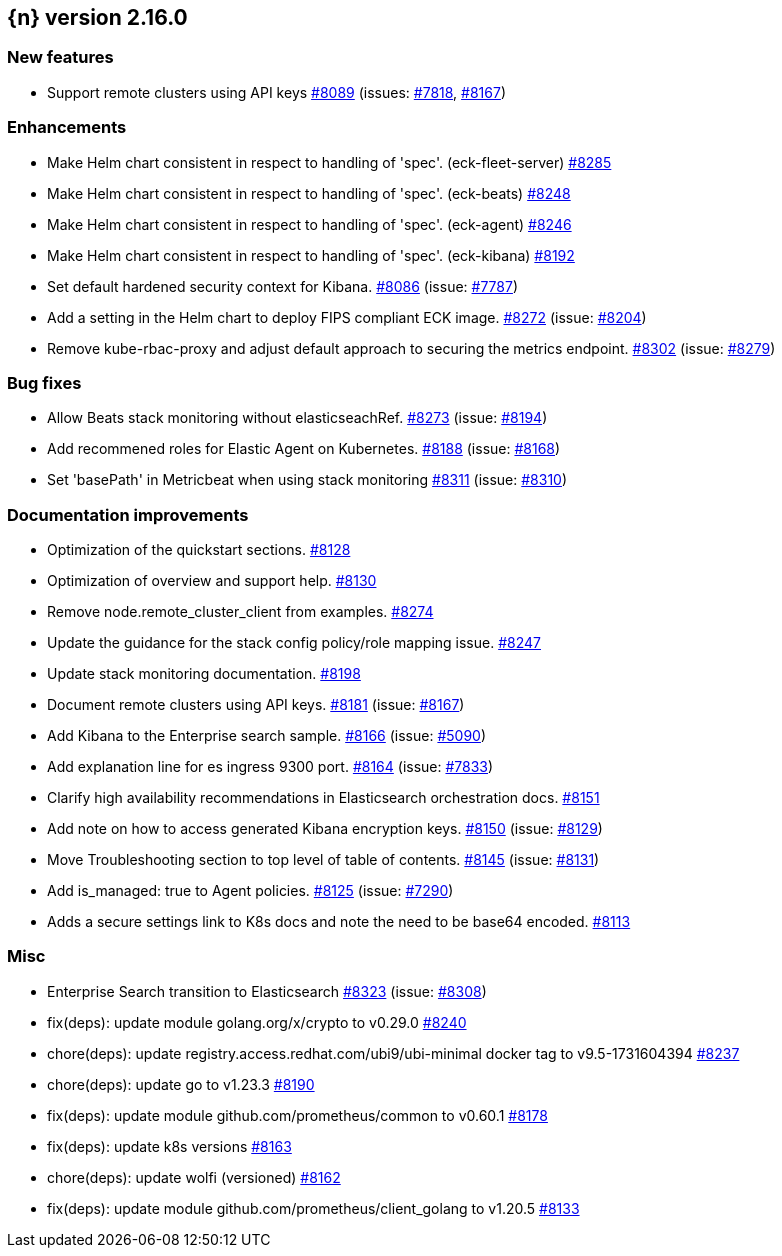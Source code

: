 :issue: https://github.com/elastic/cloud-on-k8s/issues/
:pull: https://github.com/elastic/cloud-on-k8s/pull/

[[release-notes-2.16.0]]
== {n} version 2.16.0



[[feature-2.16.0]]
[float]
=== New features

* Support remote clusters using API keys {pull}8089[#8089] (issues: {issue}7818[#7818], {issue}8167[#8167])

[[enhancement-2.16.0]]
[float]
=== Enhancements

* Make Helm chart consistent in respect to handling of 'spec'. (eck-fleet-server) {pull}8285[#8285]
* Make Helm chart consistent in respect to handling of 'spec'. (eck-beats) {pull}8248[#8248]
* Make Helm chart consistent in respect to handling of 'spec'. (eck-agent) {pull}8246[#8246]
* Make Helm chart consistent in respect to handling of 'spec'. (eck-kibana) {pull}8192[#8192]
* Set default hardened security context for Kibana. {pull}8086[#8086] (issue: {issue}7787[#7787])
* Add a setting in the Helm chart to deploy FIPS compliant ECK image. {pull}8272[#8272] (issue: {issue}8204[#8204])
* Remove kube-rbac-proxy and adjust default approach to securing the metrics endpoint. {pull}8302[#8302] (issue: {issue}8279[#8279])

[[bug-2.16.0]]
[float]
=== Bug fixes

* Allow Beats stack monitoring without elasticseachRef. {pull}8273[#8273] (issue: {issue}8194[#8194])
* Add recommened roles for Elastic Agent on Kubernetes. {pull}8188[#8188] (issue: {issue}8168[#8168])
* Set 'basePath' in Metricbeat when using stack monitoring {pull}8311[#8311] (issue: {issue}8310[#8310])

[[docs-2.16.0]]
[float]
=== Documentation improvements

* Optimization of the quickstart sections. {pull}8128[#8128]
* Optimization of overview and support help. {pull}8130[#8130]
* Remove node.remote_cluster_client from examples. {pull}8274[#8274]
* Update the guidance for the stack config policy/role mapping issue. {pull}8247[#8247]
* Update stack monitoring documentation. {pull}8198[#8198]
* Document remote clusters using API keys. {pull}8181[#8181] (issue: {issue}8167[#8167])
* Add Kibana to the Enterprise search sample. {pull}8166[#8166] (issue: {issue}5090[#5090])
* Add explanation line for es ingress 9300 port. {pull}8164[#8164] (issue: {issue}7833[#7833])
* Clarify high availability recommendations in Elasticsearch orchestration docs. {pull}8151[#8151]
* Add note on how to access generated Kibana encryption keys. {pull}8150[#8150] (issue: {issue}8129[#8129])
* Move Troubleshooting section to top level of table of contents. {pull}8145[#8145] (issue: {issue}8131[#8131])
* Add is_managed: true to Agent policies. {pull}8125[#8125] (issue: {issue}7290[#7290])
* Adds a secure settings link to K8s docs and note the need to be base64 encoded. {pull}8113[#8113]

[[nogroup-2.16.0]]
[float]
=== Misc

* Enterprise Search transition to Elasticsearch {pull}8323[#8323] (issue: {issue}8308[#8308])
* fix(deps): update module golang.org/x/crypto to v0.29.0 {pull}8240[#8240]
* chore(deps): update registry.access.redhat.com/ubi9/ubi-minimal docker tag to v9.5-1731604394 {pull}8237[#8237]
* chore(deps): update go to v1.23.3 {pull}8190[#8190]
* fix(deps): update module github.com/prometheus/common to v0.60.1 {pull}8178[#8178]
* fix(deps): update k8s versions {pull}8163[#8163]
* chore(deps): update wolfi (versioned) {pull}8162[#8162]
* fix(deps): update module github.com/prometheus/client_golang to v1.20.5 {pull}8133[#8133]
